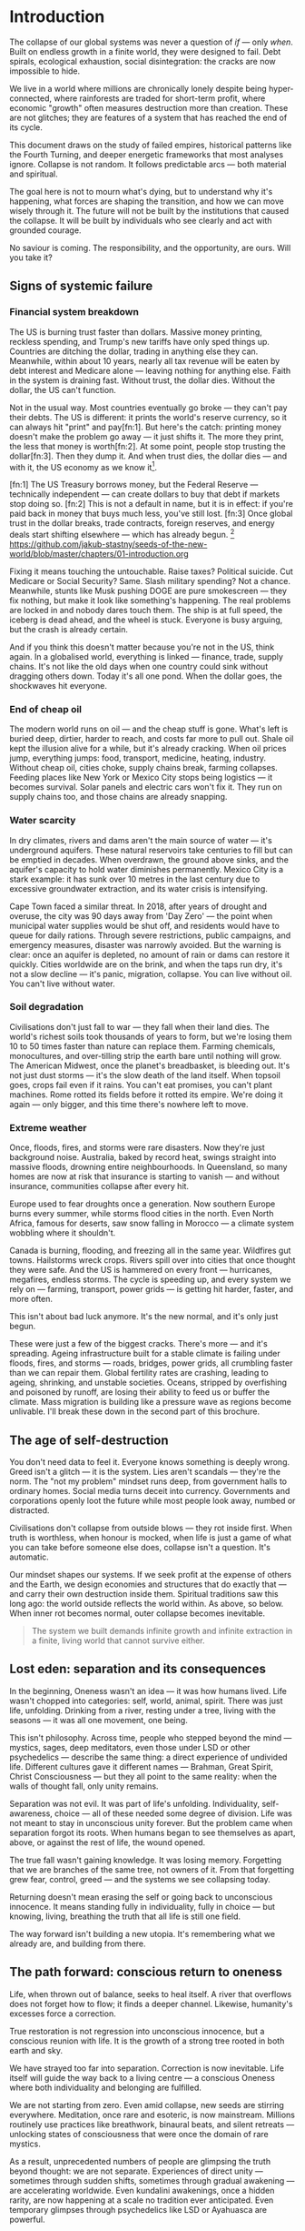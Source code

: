 * Introduction
The collapse of our global systems was never a question of /if/ — only /when/. Built on endless growth in a finite world, they were designed to fail. Debt spirals, ecological exhaustion, social disintegration: the cracks are now impossible to hide.

We live in a world where millions are chronically lonely despite being hyper-connected, where rainforests are traded for short-term profit, where economic "growth" often measures destruction more than creation. These are not glitches; they are features of a system that has reached the end of its cycle.

This document draws on the study of failed empires, historical patterns like the Fourth Turning, and deeper energetic frameworks that most analyses ignore. Collapse is not random. It follows predictable arcs — both material and spiritual.

The goal here is not to mourn what's dying, but to understand why it's happening, what forces are shaping the transition, and how we can move wisely through it. The future will not be built by the institutions that caused the collapse. It will be built by individuals who see clearly and act with grounded courage.

No saviour is coming. The responsibility, and the opportunity, are ours. Will you take it?

# \page

** Signs of systemic failure

*** Financial system breakdown

The US is burning trust faster than dollars. Massive money printing, reckless spending, and Trump's new tariffs have only sped things up. Countries are ditching the dollar, trading in anything else they can. Meanwhile, within about 10 years, nearly all tax revenue will be eaten by debt interest and Medicare alone — leaving nothing for anything else. Faith in the system is draining fast. Without trust, the dollar dies. Without the dollar, the US can't function.

#+begin_example "Can the US really default on their debt?"
  Not in the usual way. Most countries eventually go broke — they can't pay their debts. The US is different: it prints the world's reserve currency, so it can always hit "print" and pay[fn:1]. But here's the catch: printing money doesn't make the problem go away — it just shifts it. The more they print, the less that money is worth[fn:2]. At some point, people stop trusting the dollar[fn:3]. Then they dump it. And when trust dies, the dollar dies — and with it, the US economy as we know it[fn:ref:1].
#+end_example

  [fn:1] The US Treasury borrows money, but the Federal Reserve — technically independent — can create dollars to buy that debt if markets stop doing so.
  [fn:2] This is not a default in name, but it is in effect: if you're paid back in money that buys much less, you've still lost.
  [fn:3] Once global trust in the dollar breaks, trade contracts, foreign reserves, and energy deals start shifting elsewhere — which has already begun.
  [fn:ref:1] https://github.com/jakub-stastny/seeds-of-the-new-world/blob/master/chapters/01-introduction.org

Fixing it means touching the untouchable. Raise taxes? Political suicide. Cut Medicare or Social Security? Same. Slash military spending? Not a chance. Meanwhile, stunts like Musk pushing DOGE are pure smokescreen — they fix nothing, but make it look like something's happening. The real problems are locked in and nobody dares touch them. The ship is at full speed, the iceberg is dead ahead, and the wheel is stuck. Everyone is busy arguing, but the crash is already certain.

And if you think this doesn't matter because you're not in the US, think again. In a globalised world, everything is linked — finance, trade, supply chains. It's not like the old days when one country could sink without dragging others down. Today it's all one pond. When the dollar goes, the shockwaves hit everyone.

*** End of cheap oil

The modern world runs on oil — and the cheap stuff is gone. What's left is buried deep, dirtier, harder to reach, and costs far more to pull out. Shale oil kept the illusion alive for a while, but it's already cracking. When oil prices jump, everything jumps: food, transport, medicine, heating, industry. Without cheap oil, cities choke, supply chains break, farming collapses. Feeding places like New York or Mexico City stops being logistics — it becomes survival. Solar panels and electric cars won't fix it. They run on supply chains too, and those chains are already snapping.

*** Water scarcity

In dry climates, rivers and dams aren't the main source of water — it's underground aquifers. These natural reservoirs take centuries to fill but can be emptied in decades. When overdrawn, the ground above sinks, and the aquifer's capacity to hold water diminishes permanently. Mexico City is a stark example: it has sunk over 10 metres in the last century due to excessive groundwater extraction, and its water crisis is intensifying.

Cape Town faced a similar threat. In 2018, after years of drought and overuse, the city was 90 days away from 'Day Zero' — the point when municipal water supplies would be shut off, and residents would have to queue for daily rations. Through severe restrictions, public campaigns, and emergency measures, disaster was narrowly avoided. But the warning is clear: once an aquifer is depleted, no amount of rain or dams can restore it quickly. Cities worldwide are on the brink, and when the taps run dry, it's not a slow decline — it's panic, migration, collapse. You can live without oil. You can't live without water.

*** Soil degradation

Civilisations don't just fall to war — they fall when their land dies. The world's richest soils took thousands of years to form, but we're losing them 10 to 50 times faster than nature can replace them. Farming chemicals, monocultures, and over-tilling strip the earth bare until nothing will grow. The American Midwest, once the planet's breadbasket, is bleeding out. It's not just dust storms — it's the slow death of the land itself. When topsoil goes, crops fail even if it rains. You can't eat promises, you can't plant machines. Rome rotted its fields before it rotted its empire. We're doing it again — only bigger, and this time there's nowhere left to move.

*** Extreme weather

Once, floods, fires, and storms were rare disasters. Now they're just background noise. Australia, baked by record heat, swings straight into massive floods, drowning entire neighbourhoods. In Queensland, so many homes are now at risk that insurance is starting to vanish — and without insurance, communities collapse after every hit.

Europe used to fear droughts once a generation. Now southern Europe burns every summer, while storms flood cities in the north. Even North Africa, famous for deserts, saw snow falling in Morocco — a climate system wobbling where it shouldn't.

Canada is burning, flooding, and freezing all in the same year. Wildfires gut towns. Hailstorms wreck crops. Rivers spill over into cities that once thought they were safe. And the US is hammered on every front — hurricanes, megafires, endless storms. The cycle is speeding up, and every system we rely on — farming, transport, power grids — is getting hit harder, faster, and more often.

This isn't about bad luck anymore. It's the new normal, and it's only just begun.

These were just a few of the biggest cracks. There's more — and it's spreading. Ageing infrastructure built for a stable climate is failing under floods, fires, and storms — roads, bridges, power grids, all crumbling faster than we can repair them. Global fertility rates are crashing, leading to ageing, shrinking, and unstable societies. Oceans, stripped by overfishing and poisoned by runoff, are losing their ability to feed us or buffer the climate. Mass migration is building like a pressure wave as regions become unlivable. I'll break these down in the second part of this brochure.

** The age of self-destruction

You don't need data to feel it. Everyone knows something is deeply wrong. Greed isn't a glitch — it is the system. Lies aren't scandals — they're the norm. The "not my problem" mindset runs deep, from government halls to ordinary homes. Social media turns deceit into currency. Governments and corporations openly loot the future while most people look away, numbed or distracted.

Civilisations don't collapse from outside blows — they rot inside first. When truth is worthless, when honour is mocked, when life is just a game of what you can take before someone else does, collapse isn't a question. It's automatic.

Our mindset shapes our systems. If we seek profit at the expense of others and the Earth, we design economies and structures that do exactly that — and carry their own destruction inside them. Spiritual traditions saw this long ago: the world outside reflects the world within. As above, so below. When inner rot becomes normal, outer collapse becomes inevitable.

#+begin_quote
  The system we built demands infinite growth and infinite extraction in a finite, living world that cannot survive either.
#+end_quote

** Lost eden: separation and its consequences

In the beginning, Oneness wasn't an idea — it was how humans lived. Life wasn't chopped into categories: self, world, animal, spirit. There was just life, unfolding. Drinking from a river, resting under a tree, living with the seasons — it was all one movement, one being.

This isn't philosophy. Across time, people who stepped beyond the mind — mystics, sages, deep meditators, even those under LSD or other psychedelics — describe the same thing: a direct experience of undivided life. Different cultures gave it different names — Brahman, Great Spirit, Christ Consciousness — but they all point to the same reality: when the walls of thought fall, only unity remains.

Separation was not evil. It was part of life's unfolding. Individuality, self-awareness, choice — all of these needed some degree of division. Life was not meant to stay in unconscious unity forever. But the problem came when separation forgot its roots. When humans began to see themselves as apart, above, or against the rest of life, the wound opened.

The true fall wasn't gaining knowledge. It was losing memory. Forgetting that we are branches of the same tree, not owners of it. From that forgetting grew fear, control, greed — and the systems we see collapsing today.

Returning doesn't mean erasing the self or going back to unconscious innocence. It means standing fully in individuality, fully in choice — but knowing, living, breathing the truth that all life is still one field.

The way forward isn't building a new utopia. It's remembering what we already are, and building from there.

** The path forward: conscious return to oneness

Life, when thrown out of balance, seeks to heal itself. A river that overflows does not forget how to flow; it finds a deeper channel. Likewise, humanity's excesses force a correction.

True restoration is not regression into unconscious innocence, but a conscious reunion with life. It is the growth of a strong tree rooted in both earth and sky.

We have strayed too far into separation. Correction is now inevitable. Life itself will guide the way back to a living centre — a conscious Oneness where both individuality and belonging are fulfilled.

We are not starting from zero. Even amid collapse, new seeds are stirring everywhere. Meditation, once rare and esoteric, is now mainstream. Millions routinely use practices like breathwork, binaural beats, and silent retreats — unlocking states of consciousness that were once the domain of rare mystics.

As a result, unprecedented numbers of people are glimpsing the truth beyond thought: we are not separate. Experiences of direct unity — sometimes through sudden shifts, sometimes through gradual awakening — are accelerating worldwide. Even kundalini awakenings, once a hidden rarity, are now happening at a scale no tradition ever anticipated. Even temporary glimpses through psychedelics like LSD or Ayahuasca are powerful.

This is not an accident. Life is correcting itself. As old systems break down, consciousness is breaking open. The way forward is not invention, but remembrance — living from the direct knowledge that we are one life, one being, playing through countless forms.
